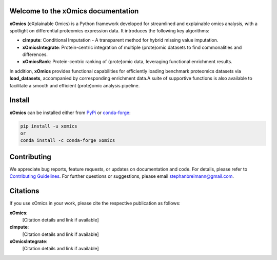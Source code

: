 Welcome to the xOmics documentation
===================================
.. Developer Notes:
    Please update badges in README.rst and vice versa
.. image:: https://github.com/breimanntools/xomics/workflows/Build/badge.svg
   :target: https://github.com/breimanntools/xomics/actions
   :alt: Build Status

.. image:: https://github.com/breimanntools/xomics/workflows/Python-check/badge.svg
   :target: https://github.com/breimanntools/xomics/actions
   :alt: Python-check

.. image:: https://img.shields.io/pypi/status/xomics.svg
   :target: https://pypi.org/project/xomics/
   :alt: PyPI - Status

.. image:: https://img.shields.io/pypi/pyversions/xomics.svg
   :target: https://pypi.python.org/pypi/xomics
   :alt: Supported Python Versions

.. image:: https://img.shields.io/pypi/v/xomics.svg
   :target: https://pypi.python.org/pypi/xomics
   :alt: PyPI - Package Version

.. image:: https://anaconda.org/conda-forge/xomics/badges/version.svg
   :target: https://anaconda.org/conda-forge/xomics
   :alt: Conda - Package Version

.. image:: https://readthedocs.org/projects/xomics/badge/?version=latest
   :target: https://xomics.readthedocs.io/en/latest/?badge=latest
   :alt: Documentation Status

.. image:: https://img.shields.io/github/license/breimanntools/xomics.svg
   :target: https://github.com/breimanntools/xomics/blob/master/LICENSE
   :alt: License

.. image:: https://pepy.tech/badge/xomics
   :target: https://pepy.tech/project/xomics
   :alt: Downloads

**xOmics** (eXplainable Omics) is a Python framework developed for streamlined and explainable omics analysis, with a
spotlight on differential proteomics expression data. It introduces the following key algorithms:

- **cImpute**: Conditional Imputation - A transparent method for hybrid missing value imputation.
- **xOmicsIntegrate**: Protein-centric integration of multiple (prote)omic datasets to find commonalities and differences.
- **xOmicsRank**: Protein-centric ranking of (prote)omic data, leveraging functional enrichment results.

In addition, **xOmics** provides functional capabilities for efficiently loading benchmark proteomics datasets via
**load_datasets**, accompanied by corresponding enrichment data.A suite of supportive functions is also available to
facilitate a smooth and efficient (prote)omic analysis pipeline.

Install
=======
**xOmics** can be installed either from `PyPi <https://pypi.org/project/xomics>`_ or
`conda-forge <https://anaconda.org/conda-forge/xomics>`_:

.. code-block:: bash

   pip install -u xomics
   or
   conda install -c conda-forge xomics

Contributing
============
We appreciate bug reports, feature requests, or updates on documentation and code. For details, please refer to
`Contributing Guidelines <CONTRIBUTING.rst>`_. For further questions or suggestions, please email stephanbreimann@gmail.com.

Citations
=========
If you use xOmics in your work, please cite the respective publication as follows:

**xOmics**:
   [Citation details and link if available]

**cImpute**:
   [Citation details and link if available]

**xOmicsIntegrate**:
   [Citation details and link if available]
